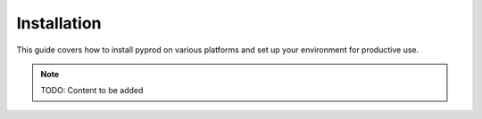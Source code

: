 Installation
============

This guide covers how to install pyprod on various platforms and set up your environment
for productive use.

.. note::
   TODO: Content to be added